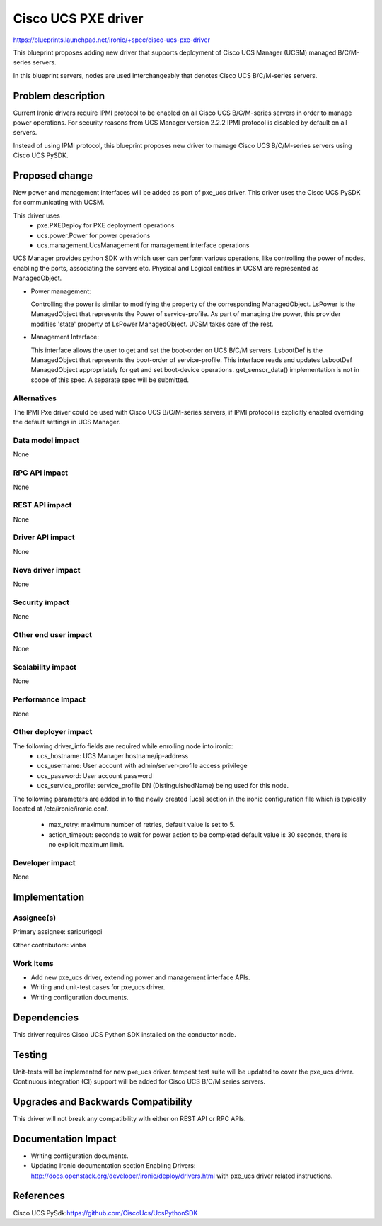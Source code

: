 ..
 This work is licensed under a Creative Commons Attribution 3.0 Unported
 License.

 http://creativecommons.org/licenses/by/3.0/legalcode

====================
Cisco UCS PXE driver
====================

https://blueprints.launchpad.net/ironic/+spec/cisco-ucs-pxe-driver

This blueprint proposes adding new driver that supports deployment of Cisco
UCS Manager (UCSM) managed B/C/M-series servers.

In this blueprint servers, nodes are used interchangeably that denotes Cisco
UCS B/C/M-series servers.

Problem description
===================

Current Ironic drivers require IPMI protocol to be enabled on all Cisco UCS
B/C/M-series servers in order to manage power operations. For security reasons
from UCS Manager version 2.2.2 IPMI protocol is disabled by default on all
servers.

Instead of using IPMI protocol, this blueprint proposes new driver to manage
Cisco UCS B/C/M-series servers using Cisco UCS PySDK.

Proposed change
===============

New power and management interfaces will be added as part of pxe_ucs driver.
This driver uses the Cisco UCS PySDK for communicating with UCSM.

This driver uses
    * pxe.PXEDeploy for PXE deployment operations
    * ucs.power.Power for power operations
    * ucs.management.UcsManagement for management interface operations

UCS Manager provides python SDK with which user can perform various operations,
like controlling the power of nodes, enabling the ports, associating the
servers etc. Physical and Logical entities in UCSM are represented as
ManagedObject.

* Power management:

  Controlling the power is similar to modifying the property of the
  corresponding ManagedObject. LsPower is the ManagedObject that represents the
  Power of service-profile. As part of managing the power, this provider
  modifies 'state' property of LsPower ManagedObject. UCSM takes care of the
  rest.

* Management Interface:

  This interface allows the user to get and set the boot-order on UCS B/C/M
  servers. LsbootDef is the ManagedObject that represents the boot-order of
  service-profile. This interface reads and updates LsbootDef ManagedObject
  appropriately for get and set boot-device operations.
  get_sensor_data() implementation is not in scope of this spec. A separate
  spec will be submitted.

Alternatives
------------
The IPMI Pxe driver could be used with Cisco UCS B/C/M-series servers, if IPMI
protocol is explicitly enabled overriding the default settings in UCS Manager.

Data model impact
-----------------
None

RPC API impact
--------------
None

REST API impact
---------------
None

Driver API impact
-----------------
None


Nova driver impact
------------------
None


Security impact
---------------
None


Other end user impact
---------------------
None

Scalability impact
------------------
None


Performance Impact
------------------
None


Other deployer impact
---------------------
The following driver_info fields are required while enrolling node into ironic:
    * ucs_hostname: UCS Manager hostname/ip-address
    * ucs_username: User account with admin/server-profile access privilege
    * ucs_password: User account password
    * ucs_service_profile: service_profile DN (DistinguishedName) being used
      for this node.

The following parameters are added in to the newly created [ucs] section
in the ironic configuration file which is typically located at
/etc/ironic/ironic.conf.

    * max_retry: maximum number of retries, default value is set to 5.
    * action_timeout: seconds to wait for power action to be completed
      default value is 30 seconds, there is no explicit maximum limit.


Developer impact
----------------
None

Implementation
==============

Assignee(s)
-----------

Primary assignee:
saripurigopi

Other contributors:
vinbs


Work Items
----------

* Add new pxe_ucs driver, extending power and management interface APIs.
* Writing and unit-test cases for pxe_ucs driver.
* Writing configuration documents.

Dependencies
============
This driver requires Cisco UCS Python SDK installed on the conductor node.

Testing
=======
Unit-tests will be implemented for new pxe_ucs driver.
tempest test suite will be updated to cover the pxe_ucs driver.
Continuous integration (CI) support will be added for Cisco UCS B/C/M series
servers.

Upgrades and Backwards Compatibility
====================================
This driver will not break any compatibility with either on REST API or RPC
APIs.

Documentation Impact
====================
* Writing configuration documents.
* Updating Ironic documentation section _`Enabling Drivers`:
  http://docs.openstack.org/developer/ironic/deploy/drivers.html with pxe_ucs
  driver related instructions.

References
==========

_`Cisco UCS PySdk`:https://github.com/CiscoUcs/UcsPythonSDK
